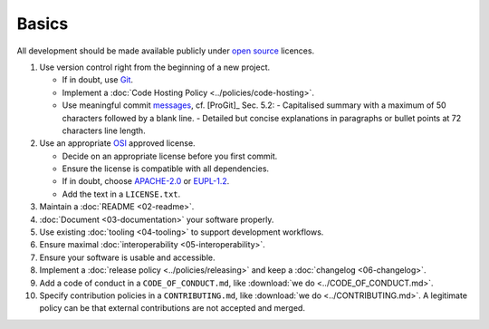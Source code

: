 Basics
======

All development should be made available publicly under `open source <https://opensource.org/osd>`__ licences.

#. Use version control right from the beginning of a new project.

   -  If in doubt, use `Git <https://git-scm.com/>`__.
   -  Implement a :doc:`Code Hosting Policy <../policies/code-hosting>`.
   -  Use meaningful commit `messages <https://xkcd.com/1296/>`__, cf. [ProGit]_ Sec. 5.2:
      - Capitalised summary with a maximum of 50 characters followed by a blank line.
      - Detailed but concise explanations in paragraphs or bullet points at 72 characters line length.

#. Use an appropriate `OSI <https://opensource.org/licenses>`__ approved license.

   -  Decide on an appropriate license before you first commit.
   -  Ensure the license is compatible with all dependencies.
   -  If in doubt, choose `APACHE-2.0 <https://choosealicense.com/licenses/apache-2.0/>`__ or
      `EUPL-1.2 <https://choosealicense.com/licenses/eupl-1.2/>`__.
   -  Add the text in a ``LICENSE.txt``.

#. Maintain a :doc:`README <02-readme>`.

#. :doc:`Document <03-documentation>` your software properly.

#. Use existing :doc:`tooling <04-tooling>` to support development workflows.

#. Ensure maximal :doc:`interoperability <05-interoperability>`.

#. Ensure your software is usable and accessible.

#. Implement a :doc:`release policy <../policies/releasing>` and keep a :doc:`changelog <06-changelog>`.

#. Add a code of conduct in a ``CODE_OF_CONDUCT.md``, like :download:`we do <../CODE_OF_CONDUCT.md>`.

#. Specify contribution policies in a ``CONTRIBUTING.md``, like :download:`we do <../CONTRIBUTING.md>`.
   A legitimate policy can be that external contributions are not accepted and merged.

